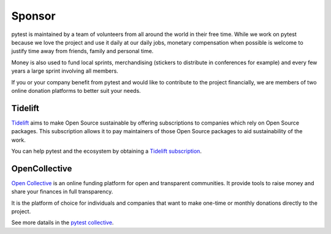 Sponsor
=======

pytest is maintained by a team of volunteers from all around the world in their free time. While
we work on pytest because we love the project and use it daily at our daily jobs, monetary
compensation when possible is welcome to justify time away from friends, family and personal time.

Money is also used to fund local sprints, merchandising (stickers to distribute in conferences for example)
and every few years a large sprint involving all members.

If you or your company benefit from pytest and would like to contribute to the project financially,
we are members of two online donation platforms to better suit your needs.

Tidelift
--------

`Tidelift`_ aims to make Open Source sustainable by offering subscriptions to companies which rely
on Open Source packages. This subscription allows it to pay maintainers of those Open Source
packages to aid sustainability of the work.

You can help pytest and the ecosystem by obtaining a `Tidelift subscription`_.

OpenCollective
--------------

`Open Collective`_ is an online funding platform for open and transparent communities.
It provide tools to raise money and share your finances in full transparency.

It is the platform of choice for individuals and companies that want to make one-time or
monthly donations directly to the project.

See more datails in the `pytest collective`_.



.. _Tidelift: https://tidelift.com
.. _Tidelift subscription: https://tidelift.com/subscription/pkg/pypi-pytest
.. _Open Collective: https://opencollective.com
.. _pytest collective: https://opencollective.com/pytest
